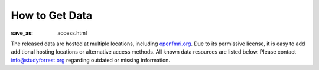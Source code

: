 How to Get Data
***************
:save_as: access.html

The released data are hosted at multiple locations, including `openfmri.org
<http://www.openfmri.org>`_. Due to its permissive license, it is easy to add
additional hosting locations or alternative access methods. All known data
resources are listed below. Please contact `info@studyforrest.org
<mailto:info@studyforrest.org?subject=studyforrest.org>`_ regarding outdated or
missing information.

.. row::

  .. column::
     :width: 8

     :h2:`HTTP`

     Fully extracted dataset for HTTP-based, single-file access with tools like
     :code:`wget`, :code:`curl`, or any web browser.

     .. button:: Browse Dataset
        :class: success
        :target: http://psydata.ovgu.de/forrest_gump/


     :h2:`rsync`

     rsync-daemon with flexible support for single-file and directory-based
     access, and efficient, repeated synchronization.  Note, the entire dataset
     is over *350 GB*. Browse the dataset to determine relevant subsets for
     synchronization, and consult the rsync documentation for details.

     .. code:: sh

         rsync -aL psydata.ovgu.de::forrest_gump dest

     .. button:: Learn About rsync
        :class: success
        :target: http://rsync.samba.org


     :h2:`git-annex`

     Highly flexible data access with built-in versioning. Use this to track the
     complete evolution of this dataset and easily obtain any future updates.
     This access method allows for complete meta-data access in combination with
     full or partial data download. Additional data portions can be obtained at
     any point in the future. Previous versions of data files are accessible
     also.

     #. Obtain meta-data repository::

          git clone http://psydata.ovgu.de/forrest_gump/.git studyforrest

     #. Enter data repository::

          cd studyforrest

     #. Download (selected) data files |---| repeat as necessary. Example: ROI
        time series in CSV format for all subjects and all runs)::

          git annex get sub*/BOLD/task001_run*/*timeseries*.csv.gz

     .. button:: Learn About git
        :class: success
        :target: http://git-scm.com

     .. button:: Learn About git-annex
        :class: success
        :target: https://git-annex.branchable.com


     :h2:`Tarballs`

     Individual tarballs for all available data modalities. The size of the
     tarballs varies from a few hundred kilobytes to almost a hundred gigabytes.
     A README file detailing the tarball content and checksums is available.

     .. button:: Visit openfmri.org
        :class: success
        :target: http://openfmri.org/dataset/ds000113


     :h2:`S3`

     Thanks to OpenfMRI, the entire dataset is also available on Amazon's S3
     cloud storage. This should be the preferred data source if you are working
     in their cloud (e.g. with `NITRC-CE
     <http://www.nitrc.org/plugins/mwiki/index.php/nitrc:User_Guide_-_NITRC_Computational_Environment>`_).::

         s3://openfmri/ds113


     :h2:`XNAT`

     A subset of the dataset (fMRI, T1-weighted anatomical images) is available
     through OpenfMRI's `XNAT server <http://xnat.org>`_. XNAT supports single,
     and multiple file downloads, as well as complex metadata-based queries.

     .. button:: Access openfmri.org's XNAT
        :class: success
        :target: http://xnat.openfmri.org/xnat-openfmri/app/template/Index.vm


  .. column::
     :width: 4

     :h2:`Terms of Use`

     All data are released to the public under the `ODC Public Domain Dedication
     and Licence (PDDL) <http://opendatacommons.org/licenses/pddl/1.0/>`_.

     Offering these data for download or through other means is encouraged; we
     only ask that you add a reference to this website. In order to provide a
     comprehensive overview of entities hosting these data, or any derived data
     artifacts, please let us know at `info@studyforrest.org`_ what kind of data
     access you are offering.


     :h3:`How to Cite`

     If you use these data, please follow good scientific practice and cite any
     relevant publications. A list of all publications can be found `here
     <../category/studies.html>`_.


     :h2:`Acknowledgements`

     We are grateful to all data hosting providers for their support, sponsored
     bandwidth, and storage capacity.

     .. image:: {filename}/img/logo/ovgu.png
        :alt: Otto-von-Guericke-University Magdeburg Logo
        :target: http://www.ovgu.de

     .. image:: {filename}/img/logo/openfmri.png
        :alt: OpenfMRI Logo
        :target: https://openfmri.org

.. |---| unicode:: U+02014 .. em dash
